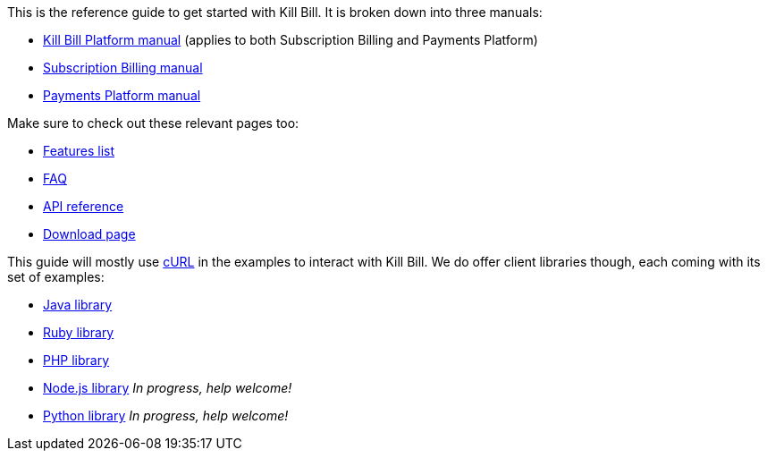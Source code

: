 This is the reference guide to get started with Kill Bill. It is broken down into three manuals:

* http://killbill.io/userguide/platform-userguide/[Kill Bill Platform manual] (applies to both Subscription Billing and Payments Platform)
* http://killbill.io/userguide/subscriptions-userguide/[Subscription Billing manual]
* http://killbill.io/userguide/payments-userguide/[Payments Platform manual]

Make sure to check out these relevant pages too:

* http://killbill.io/features[Features list]
* http://killbill.io/faq[FAQ]
* http://killbill.io/api[API reference]
* http://killbill.io/downloads[Download page]

This guide will mostly use http://curl.haxx.se/[cURL] in the examples to interact with Kill Bill. We do offer client libraries though, each coming with its set of examples:

* http://github.com/killbill/killbill-client-java[Java library]
* http://github.com/killbill/killbill-client-ruby[Ruby library]
* http://github.com/killbill/killbill-client-php[PHP library]
* http://github.com/killbill/killbill-client-js[Node.js library] _In progress, help welcome!_
* http://github.com/killbill/killbill-client-python[Python library] _In progress, help welcome!_
